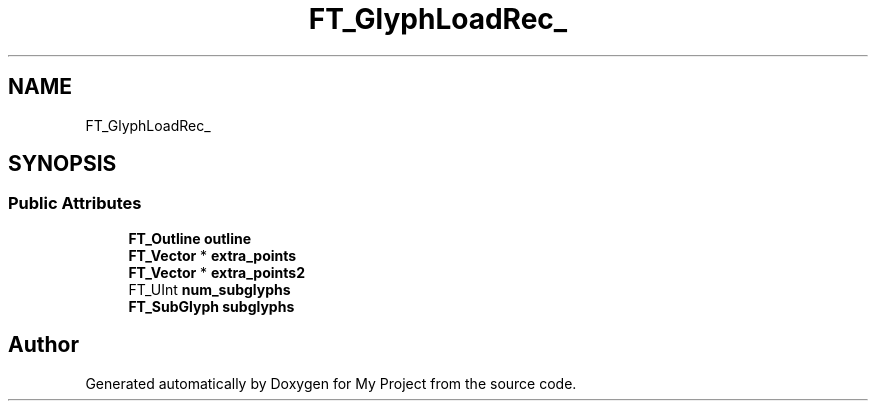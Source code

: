 .TH "FT_GlyphLoadRec_" 3 "Wed Feb 1 2023" "Version Version 0.0" "My Project" \" -*- nroff -*-
.ad l
.nh
.SH NAME
FT_GlyphLoadRec_
.SH SYNOPSIS
.br
.PP
.SS "Public Attributes"

.in +1c
.ti -1c
.RI "\fBFT_Outline\fP \fBoutline\fP"
.br
.ti -1c
.RI "\fBFT_Vector\fP * \fBextra_points\fP"
.br
.ti -1c
.RI "\fBFT_Vector\fP * \fBextra_points2\fP"
.br
.ti -1c
.RI "FT_UInt \fBnum_subglyphs\fP"
.br
.ti -1c
.RI "\fBFT_SubGlyph\fP \fBsubglyphs\fP"
.br
.in -1c

.SH "Author"
.PP 
Generated automatically by Doxygen for My Project from the source code\&.
